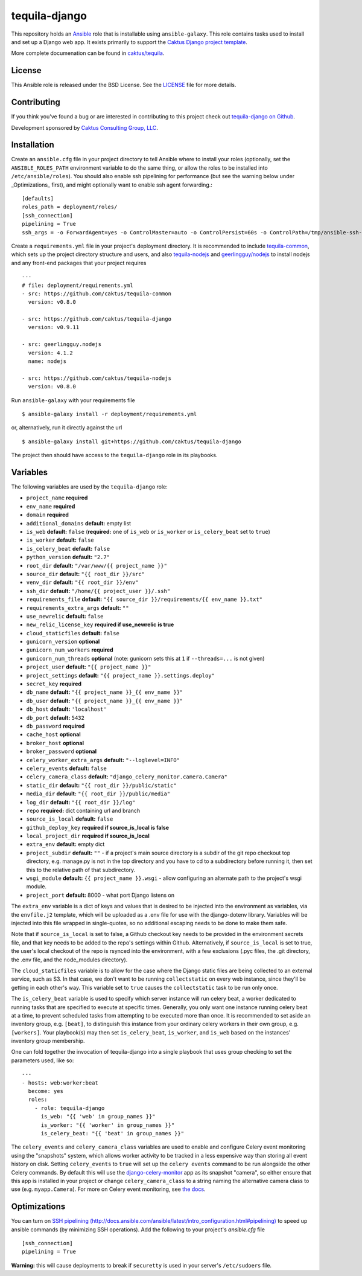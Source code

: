 tequila-django
==============

This repository holds an `Ansible <http://www.ansible.com/home>`_ role
that is installable using ``ansible-galaxy``.  This role contains
tasks used to install and set up a Django web app.  It exists
primarily to support the `Caktus Django project template
<https://github.com/caktus/django-project-template>`_.

More complete documenation can be found in `caktus/tequila
<https://github.com/caktus/tequila>`_.


License
-------

This Ansible role is released under the BSD License.  See the `LICENSE
<https://github.com/caktus/tequila-django/blob/master/LICENSE>`_ file for
more details.


Contributing
------------

If you think you've found a bug or are interested in contributing to
this project check out `tequila-django on Github
<https://github.com/caktus/tequila-django>`_.

Development sponsored by `Caktus Consulting Group, LLC
<http://www.caktusgroup.com/services>`_.


Installation
------------

Create an ``ansible.cfg`` file in your project directory to tell
Ansible where to install your roles (optionally, set the
``ANSIBLE_ROLES_PATH`` environment variable to do the same thing, or
allow the roles to be installed into ``/etc/ansible/roles``).
You should also enable ssh pipelining for performance (but see
the warning below under _Optimizations_ first), and might
optionally want to enable ssh agent forwarding.::

    [defaults]
    roles_path = deployment/roles/
    [ssh_connection]
    pipelining = True
    ssh_args = -o ForwardAgent=yes -o ControlMaster=auto -o ControlPersist=60s -o ControlPath=/tmp/ansible-ssh-%h-%p-%r

Create a ``requirements.yml`` file in your project's deployment
directory.  It is recommended to include `tequila-common
<https://github.com/caktus/tequila-common>`_, which sets up the
project directory structure and users, and also `tequila-nodejs
<https://github.com/caktus/tequila-nodejs>`_ and `geerlingguy/nodejs
<https://github.com/geerlingguy/ansible-role-nodejs>`_ to install
nodejs and any front-end packages that your project requires ::

    ---
    # file: deployment/requirements.yml
    - src: https://github.com/caktus/tequila-common
      version: v0.8.0

    - src: https://github.com/caktus/tequila-django
      version: v0.9.11

    - src: geerlingguy.nodejs
      version: 4.1.2
      name: nodejs

    - src: https://github.com/caktus/tequila-nodejs
      version: v0.8.0

Run ``ansible-galaxy`` with your requirements file ::

    $ ansible-galaxy install -r deployment/requirements.yml

or, alternatively, run it directly against the url ::

    $ ansible-galaxy install git+https://github.com/caktus/tequila-django

The project then should have access to the ``tequila-django`` role in
its playbooks.


Variables
---------

The following variables are used by the ``tequila-django`` role:

- ``project_name`` **required**
- ``env_name`` **required**
- ``domain`` **required**
- ``additional_domains`` **default:** empty list
- ``is_web`` **default:** ``false`` (**required:** one of ``is_web``
  or ``is_worker`` or ``is_celery_beat`` set to ``true``)
- ``is_worker`` **default:** ``false``
- ``is_celery_beat`` **default:** ``false``
- ``python_version`` **default:** ``"2.7"``
- ``root_dir`` **default:** ``"/var/www/{{ project_name }}"``
- ``source_dir`` **default:** ``"{{ root_dir }}/src"``
- ``venv_dir`` **default:** ``"{{ root_dir }}/env"``
- ``ssh_dir`` **default:** ``"/home/{{ project_user }}/.ssh"``
- ``requirements_file`` **default:** ``"{{ source_dir }}/requirements/{{ env_name }}.txt"``
- ``requirements_extra_args`` **default:** ``""``
- ``use_newrelic`` **default:** ``false``
- ``new_relic_license_key`` **required if use_newrelic is true**
- ``cloud_staticfiles`` **default:** ``false``
- ``gunicorn_version`` **optional**
- ``gunicorn_num_workers`` **required**
- ``gunicorn_num_threads`` **optional** (note: gunicorn sets this at ``1`` if ``--threads=...`` is not given)
- ``project_user`` **default:** ``"{{ project_name }}"``
- ``project_settings`` **default:** ``"{{ project_name }}.settings.deploy"``
- ``secret_key`` **required**
- ``db_name`` **default:** ``"{{ project_name }}_{{ env_name }}"``
- ``db_user`` **default:** ``"{{ project_name }}_{{ env_name }}"``
- ``db_host`` **default:** ``'localhost'``
- ``db_port`` **default:** ``5432``
- ``db_password`` **required**
- ``cache_host`` **optional**
- ``broker_host`` **optional**
- ``broker_password`` **optional**
- ``celery_worker_extra_args`` **default:** ``"--loglevel=INFO"``
- ``celery_events`` **default:** ``false``
- ``celery_camera_class`` **default:** ``"django_celery_monitor.camera.Camera"``
- ``static_dir`` **default:** ``"{{ root_dir }}/public/static"``
- ``media_dir`` **default:** ``"{{ root_dir }}/public/media"``
- ``log_dir`` **default:** ``"{{ root_dir }}/log"``
- ``repo`` **required:** dict containing url and branch
- ``source_is_local`` **default:** ``false``
- ``github_deploy_key`` **required if source_is_local is false**
- ``local_project_dir`` **required if source_is_local**
- ``extra_env`` **default:** empty dict
- ``project_subdir`` **default:** ``""`` - if a project's main source
  directory is a subdir of the git repo checkout top directory, e.g.
  manage.py is not in the top directory and you have to cd to a subdirectory
  before running it, then set this to the relative path of that subdirectory.
- ``wsgi_module`` **default:** ``{{ project_name }}.wsgi`` - allow
  configuring an alternate path to the project's wsgi module.
- ``project_port`` **default:** 8000 - what port Django listens on

The ``extra_env`` variable is a dict of keys and values that is
desired to be injected into the environment as variables, via the
``envfile.j2`` template, which will be uploaded as a .env file for use
with the django-dotenv library.  Variables will be injected into this
file wrapped in single-quotes, so no additional escaping needs to be
done to make them safe.

Note that if ``source_is_local`` is set to false, a Github checkout
key needs to be provided in the environment secrets file, and that key
needs to be added to the repo's settings within Github.
Alternatively, if ``source_is_local`` is set to true, the user's local
checkout of the repo is rsynced into the environment, with a few
exclusions (.pyc files, the .git directory, the .env file, and the
node_modules directory).

The ``cloud_staticfiles`` variable is to allow for the case where the
Django static files are being collected to an external service, such
as S3.  In that case, we don't want to be running ``collectstatic`` on
every web instance, since they'll be getting in each other's way.
This variable set to ``true`` causes the ``collectstatic`` task to be
run only once.

The ``is_celery_beat`` variable is used to specify which server
instance will run celery beat, a worker dedicated to running tasks
that are specified to execute at specific times.  Generally, you only
want one instance running celery beat at a time, to prevent scheduled
tasks from attempting to be executed more than once.  It is
recommended to set aside an inventory group, e.g. ``[beat]``, to
distinguish this instance from your ordinary celery workers in their
own group, e.g. ``[workers]``.  Your playbook(s) may then set
``is_celery_beat``, ``is_worker``, and ``is_web`` based on the
instances' inventory group membership.

One can fold together the invocation of tequila-django into a single playbook that uses group
checking to set the parameters used, like so::

  ---
  - hosts: web:worker:beat
    become: yes
    roles:
      - role: tequila-django
        is_web: "{{ 'web' in group_names }}"
        is_worker: "{{ 'worker' in group_names }}"
        is_celery_beat: "{{ 'beat' in group_names }}"

The ``celery_events`` and ``celery_camera_class`` variables are used
to enable and configure Celery event monitoring using the "snapshots"
system, which allows worker activity to be tracked in a less expensive
way than storing all event history on disk. Setting ``celery_events``
to ``true`` will set up the ``celery events`` command to be run alongside
the other Celery commands. By default this will use the
`django-celery-monitor <https://github.com/jezdez/django-celery-monitor>`_
app as its snapshot "camera", so either ensure that this app is installed
in your project or change ``celery_camera_class`` to a string naming
the alternative camera class to use (e.g. ``myapp.Camera``). For
more on Celery event monitoring, see
`the docs <http://docs.celeryproject.org/en/latest/userguide/monitoring.html>`_.

Optimizations
-------------

You can turn on `SSH pipelining (http://docs.ansible.com/ansible/latest/intro_configuration.html#pipelining)
<http://docs.ansible.com/ansible/latest/intro_configuration.html#pipelining>`_
to speed up ansible commands (by minimizing SSH operations). Add the following
to your project's `ansible.cfg` file ::

    [ssh_connection]
    pipelining = True

**Warning:** this will cause deployments to break if ``securetty`` is used in your server's
``/etc/sudoers`` file.
